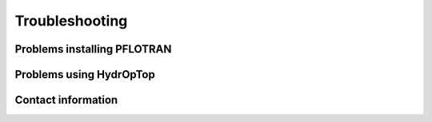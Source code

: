 .. _troubleshoot:

Troubleshooting
===============

Problems installing PFLOTRAN
----------------------------


Problems using HydrOpTop
------------------------

Contact information
-------------------



